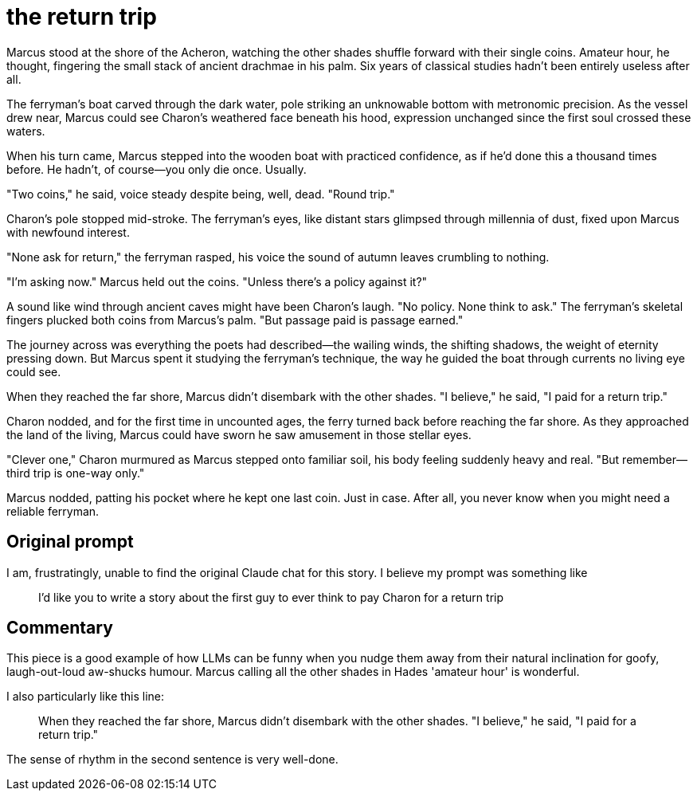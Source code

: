 # the return trip

Marcus stood at the shore of the Acheron, watching the other shades shuffle forward with their single coins. Amateur hour, he thought, fingering the small stack of ancient drachmae in his palm. Six years of classical studies hadn't been entirely useless after all.

The ferryman's boat carved through the dark water, pole striking an unknowable bottom with metronomic precision. As the vessel drew near, Marcus could see Charon's weathered face beneath his hood, expression unchanged since the first soul crossed these waters.

When his turn came, Marcus stepped into the wooden boat with practiced confidence, as if he'd done this a thousand times before. He hadn't, of course—you only die once. Usually.

"Two coins," he said, voice steady despite being, well, dead. "Round trip."

Charon's pole stopped mid-stroke. The ferryman's eyes, like distant stars glimpsed through millennia of dust, fixed upon Marcus with newfound interest.

"None ask for return," the ferryman rasped, his voice the sound of autumn leaves crumbling to nothing.

"I'm asking now." Marcus held out the coins. "Unless there's a policy against it?"

A sound like wind through ancient caves might have been Charon's laugh. "No policy. None think to ask." The ferryman's skeletal fingers plucked both coins from Marcus's palm. "But passage paid is passage earned."

The journey across was everything the poets had described—the wailing winds, the shifting shadows, the weight of eternity pressing down. But Marcus spent it studying the ferryman's technique, the way he guided the boat through currents no living eye could see.

When they reached the far shore, Marcus didn't disembark with the other shades. "I believe," he said, "I paid for a return trip."

Charon nodded, and for the first time in uncounted ages, the ferry turned back before reaching the far shore. As they approached the land of the living, Marcus could have sworn he saw amusement in those stellar eyes.

"Clever one," Charon murmured as Marcus stepped onto familiar soil, his body feeling suddenly heavy and real. "But remember—third trip is one-way only."

Marcus nodded, patting his pocket where he kept one last coin. Just in case. After all, you never know when you might need a reliable ferryman.

## Original prompt

I am, frustratingly, unable to find the original Claude chat for this story. I believe my prompt was something like

> I'd like you to write a story about the first guy to ever think to pay Charon for a return trip

## Commentary

This piece is a good example of how LLMs can be funny when you nudge them away from their natural inclination for goofy, laugh-out-loud aw-shucks humour. Marcus calling all the other shades in Hades 'amateur hour' is wonderful.

I also particularly like this line:

> When they reached the far shore, Marcus didn't disembark with the other shades. "I believe," he said, "I paid for a return trip."

The sense of rhythm in the second sentence is very well-done.